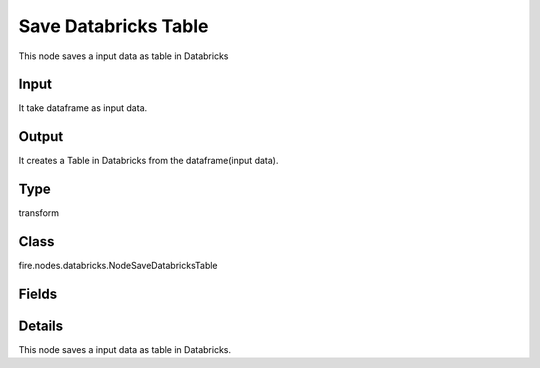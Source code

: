 Save Databricks Table
=========== 

This node saves a input data as table in Databricks

Input
--------------
It take dataframe as input data.

Output
--------------
It creates a Table in Databricks from the dataframe(input data).

Type
--------- 

transform

Class
--------- 

fire.nodes.databricks.NodeSaveDatabricksTable

Fields
--------- 

.. list-table::
      :widths: 10 5 10
      :header-rows: 1

      * - Name
        - Title
        - Description
      * - database
        - Databricks Database
        - Name of the Database
      * - table
        - Databricks Table
        - Name of the table
      * - format
        - Format
        - File format when saving to Table
      * - saveMode
        - Save Mode
        - Whether to Append, Overwrite or Error if the path Exists
      * - partition columns
        - Partition Columns
      * - partitionBy
        - Partition By
        - List of columns to partition by - separated by ,


Details
-------


This node saves a input data as table in Databricks.


